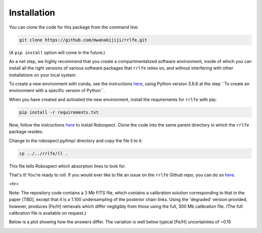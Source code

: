 Installation
=================

You can clone the code for this package from the command line:

.. code-block:: python

  git clone https://github.com/mwanakijiji/rrlfe.git

(A ``pip install`` option will come in the future.)

As a net step, we highly recommend that you create a compartmentalized software environment, inside of which
you can install all the right versions of various software packages that ``rrlfe`` relies on, and without interfering
with other installations on your local system.

To create a new environment with conda, see the instructions `here <https://conda.io/projects/conda/en/latest/user-guide/tasks/manage-environments.html>`_,
using Python version 3.6.6 at the step \`\`To create an environment with a specific version of Python\`\`.

When you have created and activated the new environment, install the requirements for ``rrlfe`` with pip:

.. code-block:: python

  pip install -r requirements.txt

Now, follow the instructions `here <https://github.com/czwa/robospect.py>`_ to install
Robospect. Clone the code into the same parent directory in which the ``rrlfe``
package resides.

Change to the robospect.py/tmp/ directory and copy the file ll to it:

.. code-block:: python

  cp ../../rrlfe/ll .

This file tells Robospect which absorption lines
to look for.

That's it! You're ready to roll. If you would ever like to file an issue on the ``rrlfe`` Github repo, you can do so `here <https://github.com/mwanakijiji/rrlfe/issues>`_.

<hr>

Note: The repository code contains a 3 Mb FITS file, which contains a calibration solution corresponding to that in the paper [TBD], except that it is a 1:100 
undersampling of the posterior chain links. Using the 'degraded' version provided, however, produces 
[Fe/H] retrievals which differ negligibly from those using the full, 300 Mb calibration file. (The full calibration file is available on request.) 

Below is a plot showing how the answers differ. The variation is well below typical [Fe/H] uncertainties of ~0.15

.. image:: imgs/degraded_comparison.png
  :width: 600
  :align: center
  :alt: Retrieval comparison
